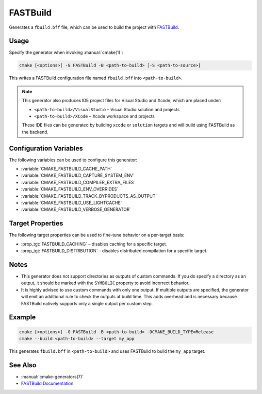 FASTBuild
=========

Generates a ``fbuild.bff`` file, which can be used to build the project with
`FASTBuild <https://www.fastbuild.org/docs/home.html>`_.

Usage
-----

Specify the generator when invoking :manual:`cmake(1)`:

.. code-block:: shell

  cmake [<options>] -G FASTBuild -B <path-to-build> [-S <path-to-source>]

This writes a FASTBuild configuration file named ``fbuild.bff`` into
``<path-to-build>``.

.. note::

   This generator also produces IDE project files for Visual Studio and Xcode,
   which are placed under:

   * ``<path-to-build>/VisualStudio`` – Visual Studio solution and projects
   * ``<path-to-build>/XCode`` – Xcode workspace and projects

   These IDE files can be generated by building ``xcode`` or ``solution`` targets
   and will build using FASTBuild as the backend.

Configuration Variables
-----------------------

The following variables can be used to configure this generator:

* :variable:`CMAKE_FASTBUILD_CACHE_PATH`
* :variable:`CMAKE_FASTBUILD_CAPTURE_SYSTEM_ENV`
* :variable:`CMAKE_FASTBUILD_COMPILER_EXTRA_FILES`
* :variable:`CMAKE_FASTBUILD_ENV_OVERRIDES`
* :variable:`CMAKE_FASTBUILD_TRACK_BYPRODUCTS_AS_OUTPUT`
* :variable:`CMAKE_FASTBUILD_USE_LIGHTCACHE`
* :variable:`CMAKE_FASTBUILD_VERBOSE_GENERATOR`

Target Properties
-----------------

The following target properties can be used to fine-tune behavior on a
per-target basis:

* :prop_tgt:`FASTBUILD_CACHING` –
  disables caching for a specific target.
* :prop_tgt:`FASTBUILD_DISTRIBUTION` –
  disables distributed compilation for a specific target.

Notes
-----

* This generator does not support directories as outputs of custom commands.
  If you do specify a directory as an output, it should be marked with the
  ``SYMBOLIC`` property to avoid incorrect behavior.
* It is highly advised to use custom commands with only one output.
  If multiple outputs are specified, the generator will emit an additional
  rule to check the outputs at build time. This adds overhead and is necessary
  because FASTBuild natively supports only a single output per custom step.

Example
-------

.. code-block:: shell

  cmake [<options>] -G FASTBuild -B <path-to-build> -DCMAKE_BUILD_TYPE=Release
  cmake --build <path-to-build> --target my_app

This generates ``fbuild.bff`` in ``<path-to-build>`` and uses FASTBuild
to build the ``my_app`` target.

See Also
--------

* :manual:`cmake-generators(7)`
* `FASTBuild Documentation <https://www.fastbuild.org/docs/documentation.html>`_

